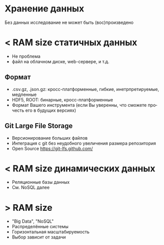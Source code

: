 #+REVEAL_THEME: blood
#+OPTIONS: num:nil
#+AUTHOR: Никита Казеев
#+LANGUAGE: ru

* Хранение данных
  Без данных исследование не может быть (вос)произведено
* < RAM size статичных данных
  + Не проблема
  + файл на облачном диске, web-сервере, и т.д.
** Формат
   + .csv.gz, .json.gz: кросс-платформенные, гибкие, инетрпретируемые,
     медленные
   + HDF5, ROOT: бинарные, кросс-платформенные
   + Формат Вашего инструмента (если Вы уверенны, что сможете прочесть
     его в будущих версиях)
** Git Large File Storage
   + Версионирование больших файлов
   + Интеграция с git без неудобного увеличения размера репозитория
   + Open Source https://git-lfs.github.com/
* < RAM size динамических данных
  + Реляционные базы данных
  + См. NoSQL далее
* > RAM size
  + "Big Data", "NoSQL"
  + Распределённые системы
  + Горизонтальная масштабируемость
  + Выбор зависит от задачи
